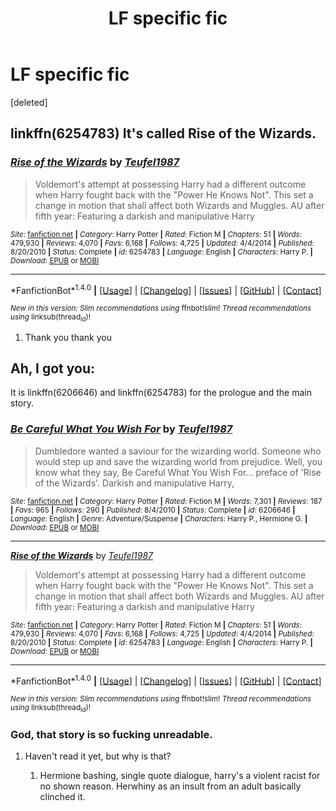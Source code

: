 #+TITLE: LF specific fic

* LF specific fic
:PROPERTIES:
:Score: 4
:DateUnix: 1489141551.0
:DateShort: 2017-Mar-10
:FlairText: Request
:END:
[deleted]


** linkffn(6254783) It's called Rise of the Wizards.
:PROPERTIES:
:Author: Odd_Immortal
:Score: 3
:DateUnix: 1489144810.0
:DateShort: 2017-Mar-10
:END:

*** [[http://www.fanfiction.net/s/6254783/1/][*/Rise of the Wizards/*]] by [[https://www.fanfiction.net/u/1729392/Teufel1987][/Teufel1987/]]

#+begin_quote
  Voldemort's attempt at possessing Harry had a different outcome when Harry fought back with the "Power He Knows Not". This set a change in motion that shall affect both Wizards and Muggles. AU after fifth year: Featuring a darkish and manipulative Harry
#+end_quote

^{/Site/: [[http://www.fanfiction.net/][fanfiction.net]] *|* /Category/: Harry Potter *|* /Rated/: Fiction M *|* /Chapters/: 51 *|* /Words/: 479,930 *|* /Reviews/: 4,070 *|* /Favs/: 6,168 *|* /Follows/: 4,725 *|* /Updated/: 4/4/2014 *|* /Published/: 8/20/2010 *|* /Status/: Complete *|* /id/: 6254783 *|* /Language/: English *|* /Characters/: Harry P. *|* /Download/: [[http://www.ff2ebook.com/old/ffn-bot/index.php?id=6254783&source=ff&filetype=epub][EPUB]] or [[http://www.ff2ebook.com/old/ffn-bot/index.php?id=6254783&source=ff&filetype=mobi][MOBI]]}

--------------

*FanfictionBot*^{1.4.0} *|* [[[https://github.com/tusing/reddit-ffn-bot/wiki/Usage][Usage]]] | [[[https://github.com/tusing/reddit-ffn-bot/wiki/Changelog][Changelog]]] | [[[https://github.com/tusing/reddit-ffn-bot/issues/][Issues]]] | [[[https://github.com/tusing/reddit-ffn-bot/][GitHub]]] | [[[https://www.reddit.com/message/compose?to=tusing][Contact]]]

^{/New in this version: Slim recommendations using/ ffnbot!slim! /Thread recommendations using/ linksub(thread_id)!}
:PROPERTIES:
:Author: FanfictionBot
:Score: 3
:DateUnix: 1489144821.0
:DateShort: 2017-Mar-10
:END:

**** Thank you thank you
:PROPERTIES:
:Author: obrown231
:Score: 1
:DateUnix: 1489144847.0
:DateShort: 2017-Mar-10
:END:


** Ah, I got you:

It is linkffn(6206646) and linkffn(6254783) for the prologue and the main story.
:PROPERTIES:
:Author: Velenor
:Score: 1
:DateUnix: 1489144937.0
:DateShort: 2017-Mar-10
:END:

*** [[http://www.fanfiction.net/s/6206646/1/][*/Be Careful What You Wish For/*]] by [[https://www.fanfiction.net/u/1729392/Teufel1987][/Teufel1987/]]

#+begin_quote
  Dumbledore wanted a saviour for the wizarding world. Someone who would step up and save the wizarding world from prejudice. Well, you know what they say, Be Careful What You Wish For... preface of 'Rise of the Wizards'. Darkish and manipulative Harry,
#+end_quote

^{/Site/: [[http://www.fanfiction.net/][fanfiction.net]] *|* /Category/: Harry Potter *|* /Rated/: Fiction M *|* /Words/: 7,301 *|* /Reviews/: 187 *|* /Favs/: 965 *|* /Follows/: 290 *|* /Published/: 8/4/2010 *|* /Status/: Complete *|* /id/: 6206646 *|* /Language/: English *|* /Genre/: Adventure/Suspense *|* /Characters/: Harry P., Hermione G. *|* /Download/: [[http://www.ff2ebook.com/old/ffn-bot/index.php?id=6206646&source=ff&filetype=epub][EPUB]] or [[http://www.ff2ebook.com/old/ffn-bot/index.php?id=6206646&source=ff&filetype=mobi][MOBI]]}

--------------

[[http://www.fanfiction.net/s/6254783/1/][*/Rise of the Wizards/*]] by [[https://www.fanfiction.net/u/1729392/Teufel1987][/Teufel1987/]]

#+begin_quote
  Voldemort's attempt at possessing Harry had a different outcome when Harry fought back with the "Power He Knows Not". This set a change in motion that shall affect both Wizards and Muggles. AU after fifth year: Featuring a darkish and manipulative Harry
#+end_quote

^{/Site/: [[http://www.fanfiction.net/][fanfiction.net]] *|* /Category/: Harry Potter *|* /Rated/: Fiction M *|* /Chapters/: 51 *|* /Words/: 479,930 *|* /Reviews/: 4,070 *|* /Favs/: 6,168 *|* /Follows/: 4,725 *|* /Updated/: 4/4/2014 *|* /Published/: 8/20/2010 *|* /Status/: Complete *|* /id/: 6254783 *|* /Language/: English *|* /Characters/: Harry P. *|* /Download/: [[http://www.ff2ebook.com/old/ffn-bot/index.php?id=6254783&source=ff&filetype=epub][EPUB]] or [[http://www.ff2ebook.com/old/ffn-bot/index.php?id=6254783&source=ff&filetype=mobi][MOBI]]}

--------------

*FanfictionBot*^{1.4.0} *|* [[[https://github.com/tusing/reddit-ffn-bot/wiki/Usage][Usage]]] | [[[https://github.com/tusing/reddit-ffn-bot/wiki/Changelog][Changelog]]] | [[[https://github.com/tusing/reddit-ffn-bot/issues/][Issues]]] | [[[https://github.com/tusing/reddit-ffn-bot/][GitHub]]] | [[[https://www.reddit.com/message/compose?to=tusing][Contact]]]

^{/New in this version: Slim recommendations using/ ffnbot!slim! /Thread recommendations using/ linksub(thread_id)!}
:PROPERTIES:
:Author: FanfictionBot
:Score: 3
:DateUnix: 1489144943.0
:DateShort: 2017-Mar-10
:END:


*** God, that story is so fucking unreadable.
:PROPERTIES:
:Author: viol8er
:Score: 0
:DateUnix: 1489211016.0
:DateShort: 2017-Mar-11
:END:

**** Haven't read it yet, but why is that?
:PROPERTIES:
:Score: 1
:DateUnix: 1489253202.0
:DateShort: 2017-Mar-11
:END:

***** Hermione bashing, single quote dialogue, harry's a violent racist for no shown reason. Herwhiny as an insult from an adult basically clinched it.
:PROPERTIES:
:Author: viol8er
:Score: 1
:DateUnix: 1489253720.0
:DateShort: 2017-Mar-11
:END:
